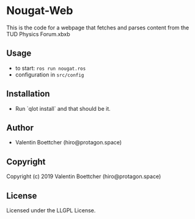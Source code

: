 * Nougat-Web 
This is the code for a webpage that fetches and parses content from the TUD Physics Forum.xbxb

** Usage
+ to start: ~ros run nougat.ros~
+ configuration in =src/config=
** Installation
+ Run `qlot install` and that should be it.
** Author

+ Valentin Boettcher (hiro@protagon.space)

** Copyright

Copyright (c) 2019 Valentin Boettcher (hiro@protagon.space)

** License

Licensed under the LLGPL License.
